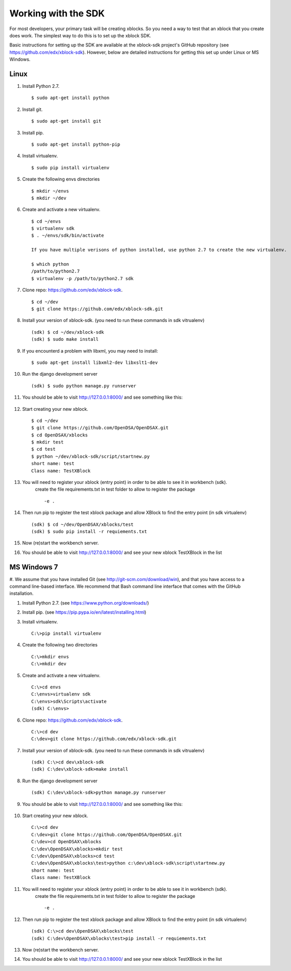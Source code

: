 .. _SDK:

Working with the SDK
====================

For most developers, your primary task will be creating xblocks.
So you need a way to test that an xblock that you create does work.
The simplest way to do this is to set up the xblock SDK.

Basic instructions for setting up the SDK are available at the
xblock-sdk project's GitHub repository
(see https://github.com/edx/xblock-sdk).
However, below are detailed instructions for getting this set up under
Linux or MS Windows.

Linux
-----

#. Install Python 2.7. ::

	$ sudo apt-get install python

#. Install git. ::

	$ sudo apt-get install git

#. Install pip. ::

	$ sudo apt-get install python-pip

#. Install virtualenv. ::

	$ sudo pip install virtualenv

#. Create the following envs directories ::

	$ mkdir ~/envs
	$ mkdir ~/dev

#. Create and activate a new virtualenv. ::

	$ cd ~/envs
	$ virtualenv sdk
	$ . ~/envs/sdk/bin/activate

	If you have multiple verisons of python installed, use python 2.7 to create the new virtualenv.

	$ which python
	/path/to/python2.7
	$ virtualenv -p /path/to/python2.7 sdk


#. Clone repo: https://github.com/edx/xblock-sdk. ::

	$ cd ~/dev
	$ git clone https://github.com/edx/xblock-sdk.git

#. Install your version of xblock-sdk. (you need to run these commands in sdk vitrualenv) ::

   (sdk) $ cd ~/dev/xblock-sdk
   (sdk) $ sudo make install

#. If you encounterd a problem with libxml, you may need to install: ::

	$ sudo apt-get install libxml2-dev libxslt1-dev

#. Run the django development server ::

	(sdk) $ sudo python manage.py runserver

#. You should be able to visit http://127.0.0.1:8000/ and see something like this:

	.. image:: _static/workbench_home.png
	   :width: 752px
	   :height: 427px
	   :alt: alternate text
	   :align: center

#. Start creating your new xblock. ::

	$ cd ~/dev
	$ git clone https://github.com/OpenDSA/OpenDSAX.git
	$ cd OpenDSAX/xblocks
	$ mkdir test
	$ cd test
	$ python ~/dev/xblock-sdk/script/startnew.py
	short name: test
	Class name: TestXBlock

#. You will need to register your xblock (entry point) in order to be able to see it in workbench (sdk). 
	create the file requirements.txt in test folder to allow to register the package ::
	
	-e .

#. Then run pip to register the test xblock package and allow XBlock to find the entry point (in sdk virtualenv) ::

	(sdk) $ cd ~/dev/OpenDSAX/xblocks/test
	(sdk) $ sudo pip install -r requiements.txt

#. Now (re)start the workbench server.
   
#. You should be able to visit http://127.0.0.1:8000/ and see your new xblock TestXBlock in the list

.. image:: _static/workbench_test_XBlock.png
   :width: 650px
   :height: 488px
   :alt: alternate text
   :align: center

MS Windows 7
------------

#. We assume that you have installed Git (see
http://git-scm.com/download/win), and that you have access to
a command line-based interface.
We recommend that Bash command line interface that comes with the
GitHub installation.

#. Install Python 2.7. (see https://www.python.org/downloads/)

#. Install pip. (see https://pip.pypa.io/en/latest/installing.html)

#. Install virtualenv. ::
   
	C:\>pip install virtualenv

#. Create the following two directories ::

	C:\>mkdir envs
	C:\>mkdir dev

#. Create and activate a new virtualenv. ::

	C:\>cd envs
	C:\envs>virtualenv sdk
	C:\envs>sdk\Scripts\activate
	(sdk) C:\envs>

#. Clone repo: https://github.com/edx/xblock-sdk. ::

	C:\>cd dev
	C:\dev>git clone https://github.com/edx/xblock-sdk.git

#. Install your version of xblock-sdk. (you need to run these commands in sdk vitrualenv) ::

	(sdk) C:\>cd dev\xblock-sdk
	(sdk) C:\dev\xblock-sdk>make install

#. Run the django development server ::

	(sdk) C:\dev\xblock-sdk>python manage.py runserver

#. You should be able to visit http://127.0.0.1:8000/ and see something like this:

	.. image:: _static/workbench_home.png
	   :width: 752px
	   :height: 427px
	   :alt: alternate text
	   :align: center


#. Start creating your new xblock. ::

	C:\>cd dev
	C:\dev>git clone https://github.com/OpenDSA/OpenDSAX.git
	C:\dev>cd OpenDSAX\xblocks
	C:\dev\OpenDSAX\xblocks>mkdir test
	C:\dev\OpenDSAX\xblocks>cd test
	C:\dev\OpenDSAX\xblocks\test>python c:\dev\xblock-sdk\script\startnew.py
	short name: test
	Class name: TestXBlock

#. You will need to register your xblock (entry point) in order to be able to see it in workbench (sdk). 
	create the file requirements.txt in test folder to allow to register the package ::
	
	-e .

#. Then run pip to register the test xblock package and allow XBlock to find the entry point (in sdk virtualenv) ::

	(sdk) C:\>cd dev\OpenDSAX\xblocks\test
	(sdk) C:\dev\OpenDSAX\xblocks\test>pip install -r requiements.txt

#. Now (re)start the workbench server.
   
#. You should be able to visit http://127.0.0.1:8000/ and see your new xblock TestXBlock in the list

.. image:: _static/workbench_test_XBlock.png
   :width: 650px
   :height: 488px
   :alt: alternate text
   :align: center 